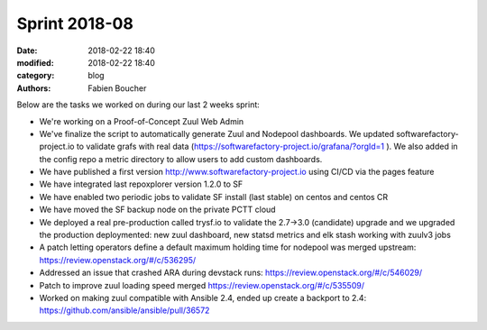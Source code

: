 Sprint 2018-08
##############

:date: 2018-02-22 18:40
:modified: 2018-02-22 18:40
:category: blog
:authors: Fabien Boucher

Below are the tasks we worked on during our last 2 weeks sprint:

* We're working on a Proof-of-Concept Zuul Web Admin
* We've finalize the script to automatically generate Zuul and Nodepool dashboards. We updated softwarefactory-project.io to validate grafs with real data (https://softwarefactory-project.io/grafana/?orgId=1 ). We also added in the config repo a metric directory to allow users to add custom dashboards.
* We have published a first version http://www.softwarefactory-project.io using CI/CD via the pages feature
* We have integrated last repoxplorer version 1.2.0 to SF
* We have enabled two periodic jobs to validate SF install (last stable) on centos and centos CR
* We have moved the SF backup node on the private PCTT cloud
* We deployed a real pre-production called trysf.io to validate the 2.7->3.0 (candidate) upgrade and we upgraded the production deploymented: new zuul dashboard, new statsd metrics and elk stash working with zuulv3 jobs
* A patch letting operators define a default maximum holding time for nodepool was merged upstream: https://review.openstack.org/#/c/536295/
* Addressed an issue that crashed ARA during devstack runs: https://review.openstack.org/#/c/546029/
* Patch to improve zuul loading speed merged https://review.openstack.org/#/c/535509/
* Worked on making zuul compatible with Ansible 2.4, ended up create a backport to 2.4: https://github.com/ansible/ansible/pull/36572
